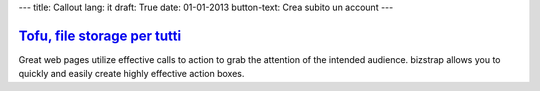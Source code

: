 ---
title: Callout
lang: it
draft: True
date: 01-01-2013
button-text: Crea subito un account
---

.. |callout| image:: img/release_icon.png

`Tofu, file storage per tutti <http://tofu.st/>`_
=================================================

|callout| Great web pages utilize effective calls to action to grab the attention of the
intended audience. bizstrap allows you to quickly and easily create highly
effective action boxes.

.. raw:: html

    <a href="#" class="btn btn-warning"><i class="icon-shopping-cart"></i>Crea subito un account</a>

